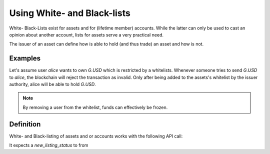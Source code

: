 Using White- and Black-lists
============================

White- Black-Lists exist for assets and for (lifetime member) accounts. While
the latter can only be used to cast an opinion about another account, lists for
assets serve a very practical need.

The issuer of an asset can define how is able to hold (and thus trade) an asset
and how is not.

Examples
--------

Let's assume user `alice` wants to own `G.USD` which is restricted by a
whitelists. Whenever someone tries to send `G.USD` to `alice`, the blockchain
will reject the transaction as invalid. Only after being added to the assets's
whitelist by the issuer authority, alice will be able to hold `G.USD`.

.. note:: By removing a user from the whitelist, funds can effectively be
   frozen.

Definition
----------
White- and Black-listing of assets and or accounts works with the following API
call:

.. doxygenfunction:: graphene::wallet::wallet_api::whitelist_account()

It expects a `new_listing_status` to from

.. doxygenenum:: account_listing
